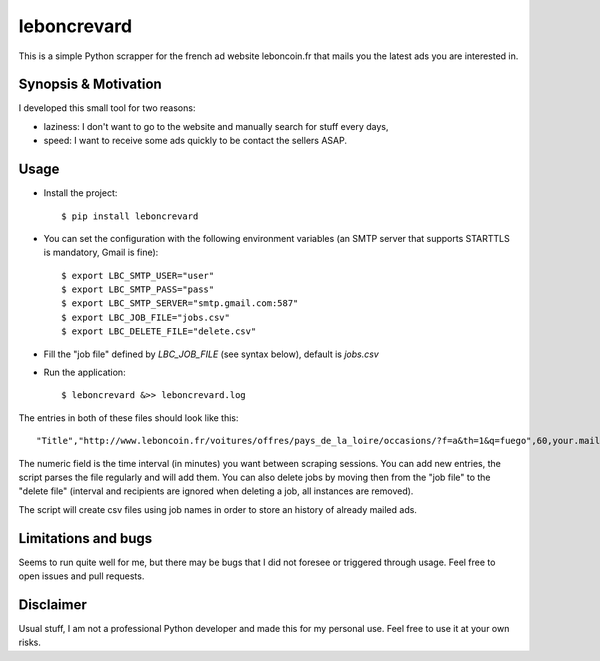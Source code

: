 leboncrevard
============

This is a simple Python scrapper for the french ad website leboncoin.fr that mails you the latest ads you are interested in.

Synopsis & Motivation
---------------------

I developed this small tool for two reasons:

* laziness: I don't want to go to the website and manually search for stuff every days,
* speed: I want to receive some ads quickly to be contact the sellers ASAP.

Usage
-----

* Install the project::

    $ pip install leboncrevard

* You can set the configuration with the following environment variables (an SMTP server that supports STARTTLS is mandatory, Gmail is fine)::

    $ export LBC_SMTP_USER="user"
    $ export LBC_SMTP_PASS="pass"
    $ export LBC_SMTP_SERVER="smtp.gmail.com:587"
    $ export LBC_JOB_FILE="jobs.csv"
    $ export LBC_DELETE_FILE="delete.csv"

* Fill the "job file" defined by `LBC_JOB_FILE` (see syntax below), default is `jobs.csv`
* Run the application::

    $ leboncrevard &>> leboncrevard.log

The entries in both of these files should look like this::

    "Title","http://www.leboncoin.fr/voitures/offres/pays_de_la_loire/occasions/?f=a&th=1&q=fuego",60,your.mail@yourprovider.com

The numeric field is the time interval (in minutes) you want between scraping sessions.
You can add new entries, the script parses the file regularly and will add them.
You can also delete jobs by moving then from the "job file" to the "delete file" (interval and recipients are ignored when deleting a job, all instances are removed).

The script will create csv files using job names in order to store an history of already mailed ads.

Limitations and bugs
--------------------

Seems to run quite well for me, but there may be bugs that I did not foresee or triggered through usage. Feel free to open issues and pull requests.

Disclaimer
----------

Usual stuff, I am not a professional Python developer and made this for my personal use. Feel free to use it at your own risks.
